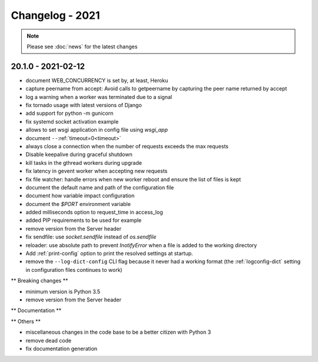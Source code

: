 ================
Changelog - 2021
================

.. note::

   Please see :doc:`news` for the latest changes

20.1.0 - 2021-02-12
===================

- document WEB_CONCURRENCY is set by, at least, Heroku
- capture peername from accept: Avoid calls to getpeername by capturing the peer name returned by
  accept
- log a warning when a worker was terminated due to a signal
- fix tornado usage with latest versions of Django 
- add support for python -m gunicorn
- fix systemd socket activation example
- allows to set wsgi application in config file using `wsgi_app`
- document ``--``:ref:`timeout=0<timeout>`
- always close a connection when the number of requests exceeds the max requests
- Disable keepalive during graceful shutdown
- kill tasks in the gthread workers during upgrade
- fix latency in gevent worker when accepting new requests
- fix file watcher: handle errors when new worker reboot and ensure the list of files is kept
- document the default name and path of the configuration file
- document how variable impact configuration
- document the `$PORT` environment variable
- added milliseconds option to request_time in access_log
- added PIP requirements to be used for example
- remove version from the Server header
- fix sendfile: use `socket.sendfile` instead of `os.sendfile`
- reloader: use  absolute path to prevent `InotifyError` when a file
  is added to the working directory
- Add :ref:`print-config` option to print the resolved settings at startup.
- remove the ``--log-dict-config`` CLI flag because it never had a working format
  (the :ref:`logconfig-dict` setting in configuration files continues to work)


** Breaking changes **

- minimum version is Python 3.5
- remove version from the Server header 

** Documentation **



** Others **

- miscellaneous changes in the code base to be a better citizen with Python 3
- remove dead code
- fix documentation generation

